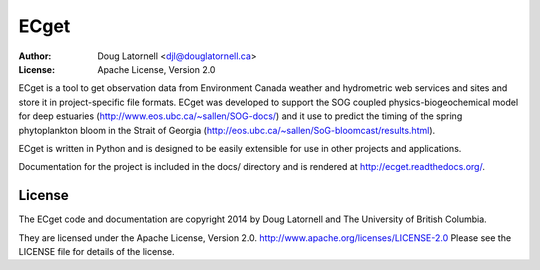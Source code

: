 *****
ECget
*****
:Author: Doug Latornell <djl@douglatornell.ca>
:License: Apache License, Version 2.0

ECget is a tool to get observation data from Environment Canada weather and hydrometric web services and sites and store it in project-specific file formats.
ECget was developed to support the SOG coupled physics-biogeochemical model for deep estuaries
(http://www.eos.ubc.ca/~sallen/SOG-docs/)
and it use to predict the timing of the spring phytoplankton bloom in the Strait of Georgia
(http://eos.ubc.ca/~sallen/SoG-bloomcast/results.html).

ECget is written in Python and is designed to be easily extensible for use in other projects and applications.

Documentation for the project is included in the docs/ directory and is rendered at http://ecget.readthedocs.org/.

.. image:: https://readthedocs.org/projects/ecget/badge/?version=latest
    :target: https://readthedocs.org/projects/ecget/?badge=latest
    :alt: Documentation Status


License
=======

The ECget code and documentation are copyright 2014 by Doug Latornell and The University of British Columbia.

They are licensed under the Apache License, Version 2.0.
http://www.apache.org/licenses/LICENSE-2.0
Please see the LICENSE file for details of the license.
